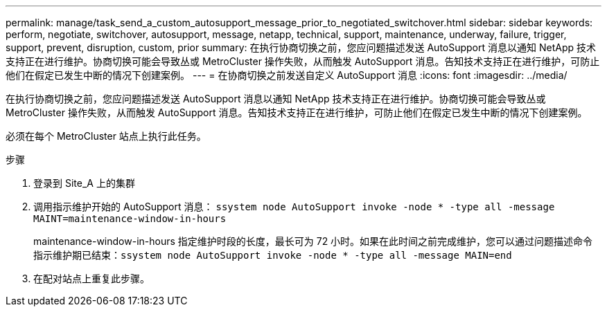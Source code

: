 ---
permalink: manage/task_send_a_custom_autosupport_message_prior_to_negotiated_switchover.html 
sidebar: sidebar 
keywords: perform, negotiate, switchover, autosupport, message, netapp, technical, support, maintenance, underway, failure, trigger, support, prevent, disruption, custom, prior 
summary: 在执行协商切换之前，您应问题描述发送 AutoSupport 消息以通知 NetApp 技术支持正在进行维护。协商切换可能会导致丛或 MetroCluster 操作失败，从而触发 AutoSupport 消息。告知技术支持正在进行维护，可防止他们在假定已发生中断的情况下创建案例。 
---
= 在协商切换之前发送自定义 AutoSupport 消息
:icons: font
:imagesdir: ../media/


[role="lead"]
在执行协商切换之前，您应问题描述发送 AutoSupport 消息以通知 NetApp 技术支持正在进行维护。协商切换可能会导致丛或 MetroCluster 操作失败，从而触发 AutoSupport 消息。告知技术支持正在进行维护，可防止他们在假定已发生中断的情况下创建案例。

必须在每个 MetroCluster 站点上执行此任务。

.步骤
. 登录到 Site_A 上的集群
. 调用指示维护开始的 AutoSupport 消息： `ssystem node AutoSupport invoke -node * -type all -message MAINT=maintenance-window-in-hours`
+
maintenance-window-in-hours 指定维护时段的长度，最长可为 72 小时。如果在此时间之前完成维护，您可以通过问题描述命令指示维护期已结束：``ssystem node AutoSupport invoke -node * -type all -message MAIN=end``

. 在配对站点上重复此步骤。

